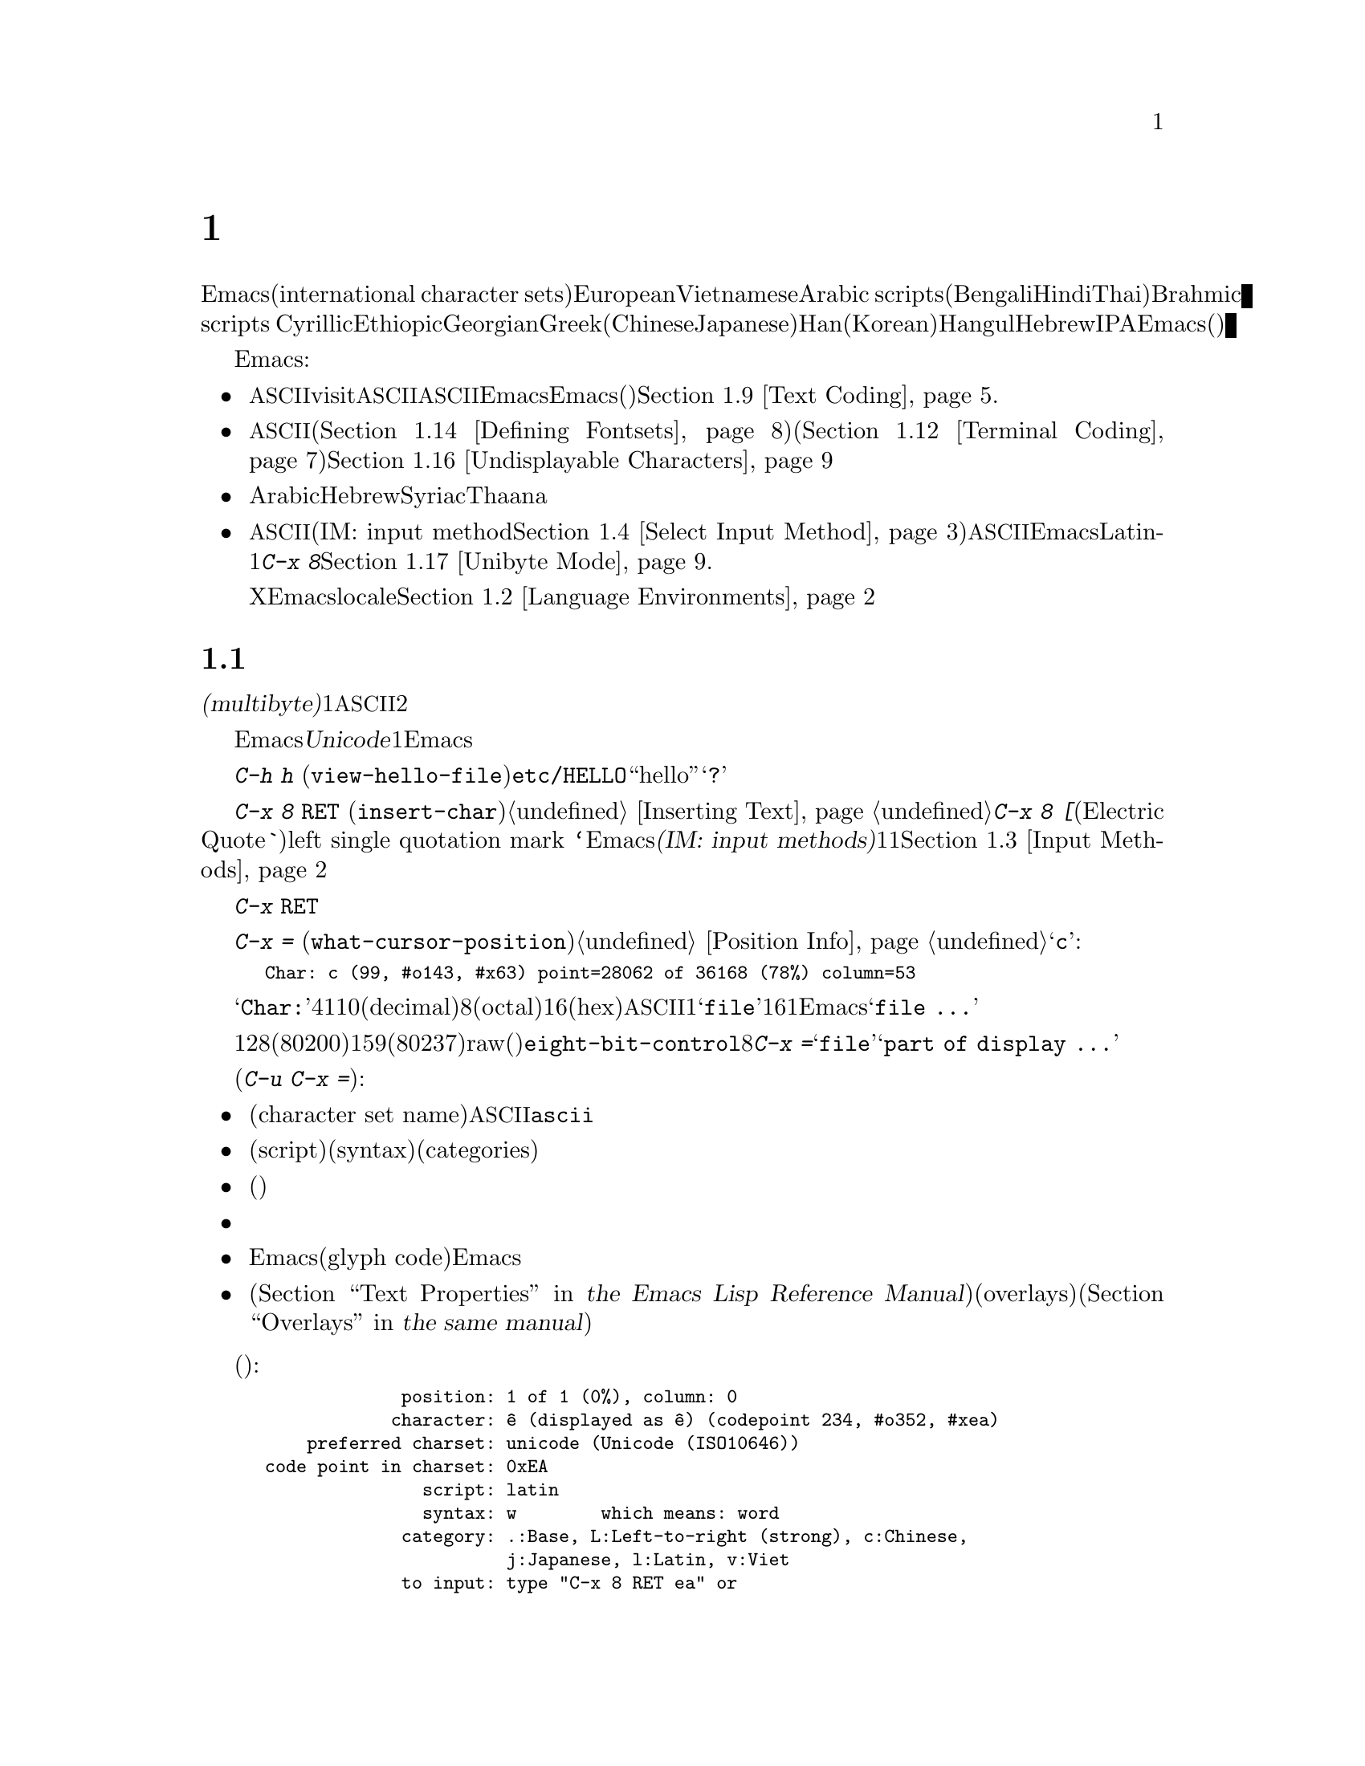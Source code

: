 @c ===========================================================================
@c
@c This file was generated with po4a. Translate the source file.
@c
@c ===========================================================================
@c -*- coding: utf-8 -*-
@c This is part of the Emacs manual.
@c Copyright (C) 1997, 1999-2017 Free Software Foundation, Inc.
@c See file emacs.texi for copying conditions.
@node International
@chapter 国際化文字セットのサポート
@c This node is referenced in the tutorial.  When renaming or deleting
@c it, the tutorial needs to be adjusted.  (TUTORIAL.de)
@cindex international scripts
@cindex multibyte characters
@cindex encoding of characters

@cindex Arabic
@cindex Bengali
@cindex Chinese
@cindex Cyrillic
@cindex Han
@cindex Hindi
@cindex Ethiopic
@cindex Georgian
@cindex Greek
@cindex Hangul
@cindex Hebrew
@cindex Hindi
@cindex IPA
@cindex Japanese
@cindex Korean
@cindex Latin
@cindex Thai
@cindex Vietnamese
  Emacsは、広範囲な国際化文字セット(international character
sets)をサポートします。それらには、ラテンアルファベットの変種であるEuropeanとVietnamese、同様にArabic
scripts、(Bengali、Hindi、Thaiのような言語にたいする)Brahmic scripts
、Cyrillic、Ethiopic、Georgian、Greek、(ChineseとJapaneseにたいする)Han、(Koreanにたいする)Hangul、Hebrew、IPAが含まれます。Emacsは他の国際化されたソフトウェアー(ワープロやメーラー)などで使われる、それらの文字にたいするさまざまなエンコーディングもサポートします。

  Emacsは関連するアクティビティーのすべてをサポートすることにより、国際化文字セットの編集を可能にします:

@itemize @bullet
@item
非@acronym{ASCII}文字のファイルをvisitしたり、非@acronym{ASCII}のテキストを保存したり、非@acronym{ASCII}のテキストを、EmacsとEmacsが呼び出すプログラム(コンパイラー、スペルチェッカー、メーラーなど)に引き渡すことができます。言語環境のセッティングとは、コーディングシステムのセッティングと、その他の言語に特有な文化のためのオプションを処理することです。かわりに各コマンドにエンコードあるいはデコードする方法を指定できます。@ref{Text
Coding}を参照してください.

@item
さまざまなスクリプトでエンコードされた、非@acronym{ASCII}文字を表示することができます。これはグラフィカルなディスプレー上で適切なフォントを使うこと(@ref{Defining
Fontsets}を参照してください)、そしてテキスト表示のために特別なコードを送信すること(@ref{Terminal
Coding}を参照してください)により機能します。正しく表示できない文字があるときは、@ref{Undisplayable
Characters}を参照してください。これには考えられる原因と、解決方法が記述されています。

@item
本来、右から左に記述されるスクリプトの文字は、表示のために再配置されます。これらのスクリプトにはArabic、Hebrew、Syriac、Thaana、それ以外にもいくつか存在します。

@item
非@acronym{ASCII}文字を挿入したり検索することができます。これを行うために、言語にあったインプットメソッド(IM: input
method。@ref{Select Input
Method}を参照してください)を指定するか、言語環境を選択したときにセットアップされた、デフォルトのインプットメソッドを使うことができます。キーボードが非@acronym{ASCII}文字を生成できる場合、適切なキーボードコーディングシステムを選択できます。Emacsはそれらの文字を受け入れることができるでしょう。Latin-1文字は、@kbd{C-x
8}プレフィクスを使って入力することもできます。@ref{Unibyte Mode}を参照してください.

Xウィンドウシステムでは、Emacsがキーボード入力を正しく解釈するために、localeに適切な値をセットする必要があります。@ref{Language
Environments, locales}を参照してください。
@end itemize

  このチャプターの残りの部分では、これらの問題について詳細を説明します。

@menu
* International Chars::      マルチバイト文字の基本的な概念。
* Language Environments::    使用する言語のためのセットアップ事項。
* Input Methods::            キーボードにないテキスト文字の入力。
* Select Input Method::      インプットメソッド選択を指定する。
* Coding Systems::           ファイルを読み書きしたりするときの文字セット変換。
* Recognize Coding::         どの変換を使用するかをEmacsが解決する方法。
* Specify Coding::           ファイルのコーディングシステムの明示的な指定。
* Output Coding::            出力のためのコーディングシステムの選択について。
* Text Coding::              ファイルのテキストに使う変換の選択。
* Communication Coding::     プロセス間通信のためのコーディングシステム。
* File Name Coding::         @emph{ファイル名}のコーディングシステム。
* Terminal Coding::          端末の入出力の変換のためのコーディングシステムの指定。
* Fontsets::                 フォントセット、それは文字の全範囲をカバーするフォントのコレクション。
* Defining Fontsets::        新しいフォントセットの定義。
* Modifying Fontsets::       既存のフォントセットの修正。
* Undisplayable Characters::  文字が表示されないとき。
* Unibyte Mode::             マルチバイト文字を使わずに1つの英文字セットを選択する。
* Charsets::                 Emacsが内部の文字コードをグループ化する方法。
* Bidirectional Editing::    右から左に記述する言語のサポート。
@end menu

@node International Chars
@section 国際化文字セットのイントロダクション

  国際化文字セットとスクリプトのユーザーは、ファイルを保存するために、多少の差はありますが、標準化された多くのコーディングシステムを確立しています。これらのコーディングシステムは通常は@dfn{マルチバイト(multibyte)}で、これは1つの非@acronym{ASCII}文字を表すのに、2つ以上のバイトシーケンスを対応させることを意味します。

@cindex Unicode
  Emacsは、内部的には@dfn{Unicode}標準のスーパーセットである、マルチバイト文字エンコーディングを使用します。この内部的なエンコーディングは、ほとんどすべての既知のスクリプトを、1つのバッファーまたは文字列に混成することを可能にします。Emacsはファイルを読み書きしたり、サブプロセスとデータをやりとりするとき、このマルチバイト文字エンコーディングと、他のさまざまなコーディングシステムをコード変換します。

@kindex C-h h
@findex view-hello-file
@cindex undisplayable characters
@cindex @samp{?} in display
  コマンド@kbd{C-h h}
(@code{view-hello-file})は、ファイル@file{etc/HELLO}を表示します。これは、多くの異なる言語で、``hello''をどのように記述するかを、さまざまな文字で例示するファイルです。もしもある文字が端末で表示できないときは、それらの文字は@samp{?}か、中抜きのボックスで表示されます。

  これらの文字セットを使う国のキーボードでも、一般的にはすべての文字に対応するキーはもっていません。キーボードがサポートしない文字は、@kbd{C-x 8
@key{RET}} (@code{insert-char})を使って挿入することができます。@ref{Inserting
Text}を参照してください。一般的な文字のいくつかは略記が利用できます。たとえば@kbd{C-x 8 [}とタイプ(Electric
Quoteモードでは、単に@kbd{`}とタイプ)することにより、left single quotation mark
@t{‘}を挿入できます。Emacsはさまざまな@dfn{インプットメソッド(IM: input
methods)}をサポートします。これはあるスクリプトの文字をタイプするのを簡単にするもので、通常1つのスクリプトまたは言語に1つです。@ref{Input
Methods}を参照してください。

@kindex C-x RET
  プレフィクスキー@kbd{C-x
@key{RET}}は、マルチバイト文字、コーディングシステム、インプットメソッドに属するコマンドにたいして使用されます。

@kindex C-x =
@findex what-cursor-position
  コマンド@kbd{C-x =}
(@code{what-cursor-position})は、ポイント位置にある文字の情報を表示します。文字の位置に加えて、@ref{Position
Info}で説明したように、このコマンドはその文字がどのようにエンコードされているかを表示します。たとえば、このコマンドは文字@samp{c}に大して、以下のような行をエコーエリアに表示します:

@smallexample
Char: c (99, #o143, #x63) point=28062 of 36168 (78%) column=53
@end smallexample

  @samp{Char:}の後ろの4つの値は、ポイント位置の文字を説明するためのもので、1つ目はその文字自身、その後ろに文字コードを10進(decimal)、8進(octal)、16進(hex)で表示します。非@acronym{ASCII}のマルチバイト文字の場合、バッファーのコーディングシステムでその文字を安全に1バイトでエンコードできる場合は、@samp{file}とそのバッファーのコーディングシステムで表した文字コードの16進表記が続きます。その文字のエンコーディングが1バイトより長い場合、Emacsは@samp{file
...}と表示します。

  特別なケースとして、文字コードが128(8進の0200)から159(8進の0237)の範囲の場合、それはraw(生)のバイトを表し、それに対応する表示可能な文字はありません。そのような文字は@code{eight-bit-control}文字セットに属し、エスケープされた8進表記で表示されます。この場合、@kbd{C-x
=}は@samp{file}のかわりに、@samp{part of display ...}と表示します。

@cindex character set of character at point
@cindex font of character at point
@cindex text properties at point
@cindex face at point
  プレフィクス引数を指定した(@kbd{C-u C-x =})では、その文字の詳細な情報をウィンドウに表示します:

@itemize @bullet
@item
文字セット名(character set
name)と、文字セットでその文字が識別されるコード。@acronym{ASCII}文字の場合、@code{ascii}文字セットに属すると識別されます。

@item
その文字のスクリプト(script)、構文(syntax)、カテゴリー(categories)。

@item
現在のインプットメソッドで(もしその文字をサポートしていれば)、その文字を入力するためにタイプするキー。

@item
その文字のエンコード。バッファー内部のエンコードと、ファイルに保存したときの外部のエンコードの両方。

@item
グラフィカルなディスプレーでEmacsを実行しているときはフォント名と、その文字にたいするグリフコード(glyph
code)。Emacsをテキスト端末で実行している場合、端末に送るコード。

@item
その文字のテキストプロパティー(@ref{Text Properties,,, elisp, the Emacs Lisp Reference
Manual}を参照してください)。これにはその文字を表示するのに使われるデフォルト以外のフェイスと、それを含むオーバーレイ(overlays)が含まれます(@ref{Overlays,,,
elisp, the same manual}を参照してください)。
@end itemize

  以下は例です(マニュアルに収まるように折り返している行もあります):

@smallexample
             position: 1 of 1 (0%), column: 0
            character: ê (displayed as ê) (codepoint 234, #o352, #xea)
    preferred charset: unicode (Unicode (ISO10646))
code point in charset: 0xEA
               script: latin
               syntax: w        which means: word
             category: .:Base, L:Left-to-right (strong), c:Chinese,
                       j:Japanese, l:Latin, v:Viet
             to input: type "C-x 8 RET ea" or
                       "C-x 8 RET LATIN SMALL LETTER E WITH CIRCUMFLEX"
          buffer code: #xC3 #xAA
            file code: #xC3 #xAA (encoded by coding system utf-8-unix)
              display: by this font (glyph code)
    xft:-PfEd-DejaVu Sans Mono-normal-normal-
        normal-*-15-*-*-*-m-0-iso10646-1 (#xAC)

Character code properties: customize what to show
  name: LATIN SMALL LETTER E WITH CIRCUMFLEX
  old-name: LATIN SMALL LETTER E CIRCUMFLEX
  general-category: Ll (Letter, Lowercase)
  decomposition: (101 770) ('e' '^')
@end smallexample

@node Language Environments
@section 言語環境
@cindex language environments

  サポートされているすべての文字セットは、マルチバイト文字が利用可能なときは、Emacsバッファーの中でサポートされます。その文字を表示するために、特定の言語を選択する必要はありません。しかしさまざまなデフォルト値をセットするために、@dfn{言語環境(language
environment)}を選択することは重要です。大まかに言うと、言語環境とは、言語の選択というよりも、好ましいスクリプト選択の提示です。

  言語環境は、テキストを読み込むとき、それを認識するコーディングシステムを制御します(@ref{Recognize
Coding}を参照してください)。これはファイル、到着メール、その他のEmacsで読む任意のテキストに適用されます。これは新しくファイルを作成するときに使う、デフォルトのコーディングシステムも指定します。それぞれの言語環境は、デフォルトのインプットメソッドも指定します。

@findex set-language-environment
@vindex current-language-environment
  言語環境を選択するには、@code{current-language-environment}をカスタマイズするか、コマンド@kbd{M-x
set-language-environment}を使います。このコマンドを使うとき、どのバッファーがカレントかで違いは生じません。なぜなら、その効果はEmacsセッションにグローバルで適用されるからです。サポートされている言語環境の一覧は、変数@code{language-info-alist}を参照してください。コマンド@kbd{C-h
L @var{lang-env} @key{RET}}
(@code{describe-language-environment})を使うと、言語環境@var{lang-env}の、より詳細な情報が参照できます。サポートされる言語環境には、以下が含まれます:

@c @cindex entries below are split between portions of the list to
@c make them more accurate, i.e., land on the line that mentions the
@c language.  However, makeinfo 4.x doesn't fill inside @quotation
@c lines that follow a @cindex entry and whose text has no whitespace.
@c To work around, we group the language environments together, so
@c that the blank that separates them triggers refill.
@quotation
@cindex ASCII
@cindex Arabic
ASCII、Arabic、
@cindex Belarusian
@cindex Bengali
Belarusian、Bengali、
@cindex Brazilian Portuguese
@cindex Bulgarian
Brazilian Portuguese、Bulgarian、
@cindex Burmese
@cindex Cham
Burmese、Cham、
@cindex Chinese
Chinese-BIG5、Chinese-CNS、Chinese-EUC-TW、Chinese-GB、Chinese-GB18030、Chinese-GBK、
@cindex Croatian
@cindex Cyrillic
Croatian、Cyrillic-ALT、Cyrillic-ISO、Cyrillic-KOI8、
@cindex Czech
@cindex Devanagari
Czech、Devanagari、
@cindex Dutch
@cindex English
Dutch、English、
@cindex Esperanto
@cindex Ethiopic
Esperanto、Ethiopic、
@cindex French
@cindex Georgian
French、Georgian、
@cindex German
@cindex Greek
@cindex Gujarati
German、Greek、Gujarati、
@cindex Hebrew
@cindex IPA
Hebrew、IPA、
@cindex Italian
Italian、
@cindex Japanese
@cindex Kannada
Japanese、Kannada、
@cindex Khmer
@cindex Korean
@cindex Lao
Khmer、Korean、Lao、
@cindex Latin
Latin-1、Latin-2、Latin-3、Latin-4、Latin-5、Latin-6、Latin-7、Latin-8、Latin-9、
@cindex Latvian
@cindex Lithuanian
Latvian、Lithuanian、
@cindex Malayalam
@cindex Oriya
Malayalam、Oriya、
@cindex Persian
@cindex Polish
Persian、Polish、
@cindex Punjabi
@cindex Romanian
Punjabi、Romanian、
@cindex Russian
@cindex Sinhala
Russian、Sinhala、
@cindex Slovak
@cindex Slovenian
@cindex Spanish
Slovak、Slovenian、Spanish、
@cindex Swedish
@cindex TaiViet
Swedish、TaiViet、
@cindex Tajik
@cindex Tamil
Tajik、Tamil、
@cindex Telugu
@cindex Thai
Telugu、Thai、
@cindex Tibetan
@cindex Turkish
Tibetan、Turkish、
@cindex UTF-8
@cindex Ukrainian
UTF-8、Ukrainian、
@cindex Vietnamese
@cindex Welsh
Vietnamese、Welsh、
@cindex Windows-1255
Windows-1255
@end quotation

  グラフィカルなディスプレーでは、使用されている言語環境で使われているスクリプトを表示するために、適切なフォントをもっている必要があります。フォントのセットアップについては、@ref{Fontsets}を参照してください。

@findex set-locale-environment
@vindex locale-language-names
@vindex locale-charset-language-names
@cindex locales
  環境変数@env{LC_ALL}、@env{LC_CTYPE}、@env{LANG}をセットすることにより、使用する文字セットのlocaleを指定するオペレーティングシステムがいくつかあります(もしこれらの１つ以上がセットされている場合、特に1番目のものが空でない場合、それは正にこの目的のためにlocaleを指定しています)。起動の間、Emacsは文字セットのlocale名を、システムのlocaleエイリアステーブルから探して、その正規化された名前(canonical
name)を、変数@code{locale-charset-language-names}および@code{locale-language-names}(前者は後者をオーバーライドします)のエントリーにたいしてマッチし、マッチが見つかったら対応する言語環境を選択します。これはディスプレーテーブルと端末のコーディングシステム、localeコーディングシステム、localeに必要な好ましいコーディングシステム
--- そして最後に重要なのは --- Emacsがキーボードから送られた非@acronym{ASCII}文字をデコードする方法を調整します。

@c This seems unlikely, doesn't it?
  Emacs実行中に、(@kbd{M-x
setenv}を使って)環境変数@env{LC_ALL}、@env{LC_CTYPE}、@env{LANG}を変更した場合、新しいlocaleにたいする言語環境を再調整するために、後で@code{set-locale-environment}関数を呼び出したいと思うかもしれません。

@vindex locale-preferred-coding-systems
  @code{set-locale-environment}関数は通常、システムメッセージをデコードするために、言語環境により確立された、優先されるコーディングシステムを使用します。しかしlocaleが変数@code{locale-preferred-coding-systems}のエントリーにマッチした場合、Emacsはかわりに対応するコーディングシステムを使用します。たとえばlocaleの@samp{ja_JP.PCK}が、@code{locale-preferred-coding-systems}の@code{japanese-shift-jis}にマッチした場合、Emacsは通常なら@code{japanese-iso-8bit}が使われるような場合でも、エンコーディングにそのコーディングシステムを使用します。

  initファイルで明示的にコマンド@code{set-language-environment}を使うか、@code{current-language-environment}をカスタマイズすることにより、起動時に選択された言語環境をオーバーライドできます。

@kindex C-h L
@findex describe-language-environment
  特定の言語環境@var{lang-env}の効果に関する情報を表示するには、コマンド@kbd{C-h L @var{lang-env}
@key{RET}}
(@code{describe-language-environment})を使います。これはこの言語環境に有効な言語、文字セットのリスト、コーディングシステム、インプットメソッドを表示します。これはこの言語環境で使われるスクリプトを例示する、サンプルテキストも表示します。@var{lang-env}に空の入力を与えると、このコマンドは選択されている言語環境を説明します。

@vindex set-language-environment-hook
  ノーマルフック@code{set-language-environment-hook}により、任意の言語環境をカスタマイズできます。コマンド@code{set-language-environment}は、新しい言語環境をセットアップした後に、このフックを実行します。フック関数は変数@code{current-language-environment}をチェックすることにより、特定の言語環境をテストできます。このフックはキーボード入力にたいするコーディングシステムや端末出力、デフォルトのインプットメソッドなど、特定の言語環境にたいして非デフォルトのセッティングが必要な場所に設定します

@vindex exit-language-environment-hook
  新しい言語環境のセットアップを開始する前に、@code{set-language-environment}はまずフック@code{exit-language-environment-hook}を実行します。このフックは@code{set-language-environment-hook}によるカスタマイズを取り消すのに便利です。たとえば、特定の言語環境にたいして@code{set-language-environment-hook}を使って特別なキーバインドをセットアップした場合は、@code{exit-language-environment-hook}で通常のキーバインドに復元するべきです。

@node Input Methods
@section インプットメソッド

@cindex input methods
  @dfn{インプットメソッド(IM: input
method)}は、対話的入力のために具体的にデザインされた、一種の文字変換です。Emacsでは、各言語はそれ自身のインプットメソッドをもっています。同じ文字を使う複数の言語で、1つのインプットメソッドを共有できます。複数のインプットメソッドをサポートする言語もあります。

  一番簡単な種類のインプットメソッドは、@acronym{ASCII}文字を他のアルファベットにマッピングすることにより機能します。これにより@acronym{ASCII}のかわりに他のアルファベットを使うことが可能になります。GreekとRussianのインプットメソッドはこの方式で機能します。

  より強力なテクニックがコンポジション(composition:
複合)です。これは文字のシーケンスを1つの文字に変換します。Europeanのインプットメソッドの多くが、アクセント文字を後(または前)に続けた文字シーケンスから、1つの非@acronym{ASCII}文字を生成するためにコンポジションを使います。たとえば、インプットメソッドのいくつかは、@kbd{o
^}のシーケンスを1つのアクセントつき文字に変換します。これらのインプットメソッドは、それら自身では特別なコマンドをもちません。これらすべてが行うのは、文字シーケンスを複合して、プリント文字にすることです。

  音節記号(syllabic
scripts)のためのインプットメソッドは通常、マッピングと、それに続けてコンポジションを使います。ThaiとKoreanのためのインプットメソッドは、この方式で機能します。最初に複数の文字が、特定の音や口調のためのシンボルにマッピングされます。次にこれらシンボルのシーケンスから音節全体を作り、それを1つの音節記号にマッピングします。

  ChineseとJapaneseには、さらに複雑な方式が必要です。Chineseのインプットメソッドでは、最初にChineseの単語の音声スペルを入力するか(特にインプットメソッド@code{chinese-py})、文字の一部をシーケンスとして入力します(インプットメソッド@code{chinese-4corner}、@code{chinese-sw}など)。通常1つの入力シーケンスは、多くのChinese文字に対応します。@kbd{C-f}、@kbd{C-b}、@kbd{C-n}、@kbd{C-p}(または矢印キー)、またはこの状況では特別な意味をもつ数字を指定することにより、意図するものを選択します。

  文字の候補は、概念的には複数の行にアレンジされ、各行は10個の候補をもちます。通常Emacsは1度に1行をエコーエリアに表示します。行頭に@code{(@var{i}/@var{j})}が表示され、これはトータル@var{j}行中、@var{i}番目の行かを示します。@kbd{C-n}または@kbd{C-p}をタイプすると、次または前の行を表示します。

    @kbd{C-f}または@kbd{C-b}をタイプすると、カレント行の候補の間を前方または後方に移動します。これを行うとき、Emacsはカレント候補を特別な色でハイライトします。@code{C-@key{SPC}}とタイプすると、カレント候補を選択して、それを入力に使用します。各行の候補には番号も付けられています。この番号は各候補の前に表示されます。番号をタイプすると、カレント行の番号に関連付けられた候補を選択し、それを入力に使用します。

  これらChineseのインプットメソッドでは、@key{TAB}はすべての文字候補をバッファーに表示します。候補の1つを@kbd{mouse-2}でクリックすることにより選択します。@kbd{C-f}、@kbd{C-b}、@kbd{C-n}、@kbd{C-p}、および数字キーは通常どおり機能しますが、それらはエコーエリアではなく、文字候補を表示したバッファーをハイライトします。

  Japaneseのインプットメソッドでは、最初に音声スペルを使って単語全体を入力します。つぎに単語がバッファーに入った後で、より大きな辞書を使ってEmacsがそれを1つ以上の文字に変換します。1つの音声スペルは、いくつかのJapaneseの単語に対応します。これらの1つを選択するには、@kbd{C-n}または@kbd{C-p}を使って候補を巡回します。

  インプットメソッドをオフにして、入力した文字シーケンスが複合されないようにするのが便利なときがあります。たとえばインプットメソッド@code{latin-1-postfix}では、シーケンス@kbd{o
^}は、アクセントつきの@samp{o}に複合されます。これらの文字を個別に入力したいときはどうすればよいでしょう?

  1つは、アクセントを2度タイプする方法です。これは文字とアクセントを個別に入力するための特別な機能です。たとえば@kbd{o ^
^}により、2つの文字@samp{o^}が得られます。他の方法としては@kbd{o}の後に別の文字 --- 複合されない何か別の文字 ---
を入力してすぐにそれを削除する方法です。たとえば@kbd{o o @key{DEL}
^}とタイプすることにより、@samp{o}と@samp{^}を個別に得ることができます。

  他の方法としては、もっと一般的ですがタイプしにくい方法です。これは2つの文字の間に@kbd{C-\ 
C-\}を使って、それらの文字が複合されるのを止める方法です。これはコマンド@kbd{C-\}
(@code{toggle-input-method})を2回使っています。
@ifnottex
@ref{Select Input Method}を参照してください。
@end ifnottex

@cindex incremental search, input method interference
  @kbd{C-\ 
C-\}は、インクリメンタル検索の中で使うのが特に便利です。なぜならこれは複合される文字が入力されるのを待つのを止めて、それまでに入力した文字で検索を開始するからです。

  現在のインプットメソッドを使って、ポイント位置の後ろの文字を入力する方法を探すには、@kbd{C-u C-x
=}をタイプします。@ref{Position Info}を参照してください。

@c TODO: document complex-only/default/t of
@c @code{input-method-verbose-flag}
@vindex input-method-verbose-flag
@vindex input-method-highlight-flag
  変数@code{input-method-highlight-flag}および@code{input-method-verbose-flag}は、インプットメソッドで何が起きているかを告げる方法を制御します。@code{input-method-highlight-flag}が非@code{nil}の場合、部分的な入力シーケンスがバッファーでハイライトされます(この機能を無効にしているインプットメソッドもあります)。@code{input-method-verbose-flag}が非@code{nil}の場合、次にタイプできる文字の一覧をエコーエリア(ただしミニバッファーにいるときは除く)に表示します。

@vindex quail-activate-hook
@findex quail-translation-keymap
  フック変数@code{quail-activate-hook}に関数で変更を行うことにより、入力メソッドが機能する方法を変更できます。@ref{Hooks}を参照してください。たとえば、関数@code{quail-translation-keymap}によりリターンされるキーマップ内のキーバインディングを、@code{define-key}を使用して、定義することによりその入力メソッドのいくつかのキーを再定義できます。@ref{Init
Rebinding}を参照してください。

  キーボードにない文字をタイプする他の方法は、@kbd{C-x 8 @key{RET}}
(@code{insert-char})を使って、Unicode名またはコードポイント(code-point)にもとづいて1つの文字を挿入する方法です。@ref{Inserting
Text}を参照してください。

@node Select Input Method
@section インプットメソッドの選択

@table @kbd
@item C-\
選択されたインプットメソッドを有効または無効にします(@code{toggle-input-method})。

@item C-x @key{RET} C-\ @var{method} @key{RET}
カレントバッファーにたいして、新しいインプットメソッドを選択します(@code{set-input-method})。

@item C-h I @var{method} @key{RET}
@itemx C-h C-\ @var{method} @key{RET}
@findex describe-input-method
@kindex C-h I
@kindex C-h C-\
インプットメソッド@var{method}の説明を表示します(@code{describe-input-method})。デフォルトでは、(もしあれば)カレントのインプットメソッドを説明します。これは特定のインプットメソッドの使い方に関する、すべての詳細説明を表示します。

@item M-x list-input-methods
サポートされている、すべてのインプットメソッドのリストを表示します。
@end table

@findex set-input-method
@vindex current-input-method
@kindex C-x RET C-\
  カレントバッファーにたいするインプットメソッドを選択するには、@kbd{C-x @key{RET} C-\}
(@code{set-input-method})を使います。このコマンドはミニバッファーからインプットメソッドの名前を読み取ります。この名前は通常、それが使われることを意図した言語環境で開始されます。変数@code{current-input-method}は選択されたインプットメソッドを記録します。

@findex toggle-input-method
@kindex C-\
  インプットメソッドは非@acronym{ASCII}文字を表すために、さまざまな@acronym{ASCII}文字のシーケンスを使います。インプットメソッドを一時的にオフにできると便利なときもあります。そのようなときは@kbd{C-\}
(@code{toggle-input-method})をタイプします。インプットメソッドを再度有効にするには、もう1度@kbd{C-\}をタイプします。

  @kbd{C-\}をタイプしたときに、まだインプットメソッドが選択されていない場合、インプットメソッドを指定するように求めます。これはインプットメソッドを指定する@kbd{C-x
@key{RET} C-\}を使ったときと同じ効果です。

  @kbd{C-u
C-\}のようにプレフィクス引数を指定した場合、@code{toggle-input-method}は常にインプットメソッドを尋ねます。このときデフォルトとして提案されるのは、もっとも最近選択されたインプットメソッドです。

@vindex default-input-method
  言語環境の選択により、さまざまなバッファーで使用するデフォルトのインプットメソッドが指定されます。デフォルトのインプットメソッドがある場合、@kbd{C-\}とタイプしてカレントバッファーでそれを選択できます。変数@code{default-input-method}はデフォルトのインプットメソッドを指定します(@code{nil}は、それが存在しないことを意味します)。

  複数の異なるインプットメソッドをサポートする言語環境では、@code{set-language-environment}で選択されるデフォルトとは違うインプットメソッドを使いたいときもあるでしょう。@code{set-language-environment-hook}を使って、特定の言語環境にたいして異なるデフォルトのインプットメソッドを使うようEmacsに指示できます(@ref{Language
Environments, set-language-environment-hook}を参照してください)。たとえば:

@lisp
(defun my-chinese-setup ()
  "Set up my private Chinese environment."
  (if (equal current-language-environment "Chinese-GB")
      (setq default-input-method "chinese-tonepy")))
(add-hook 'set-language-environment-hook 'my-chinese-setup)
@end lisp

@noindent
これは言語環境をChinese-GB
languageに選択したときは、常にデフォルトのインプットメソッドを@code{chinese-tonepy}にセットします。

特定のインプットメソッドを自動的にアクティブにするようEmacsに指示できます。たとえば:

@lisp
(add-hook 'text-mode-hook
  (lambda () (set-input-method "german-prefix")))
@end lisp

@noindent
これはTextモードで自動的にインプットメソッド@code{german-prefix}をアクティブにします。

@findex quail-set-keyboard-layout
  英文字スクリプトのためのいくつかのインプットメソッドは、それらのスクリプトで一般的に使用されているさまざまなキーボードエミュレートするために、(実質的には)他のアルファベットに再マッピングすることにより機能します。この再マッピングがどのように正しく行われるかは、実際のキーボードレイアウトに依存します。キーボードがどのレイアウトなのかを指定するには、コマンド@kbd{M-x
quail-set-keyboard-layout}を使います。

@findex quail-show-key
  コマンド@kbd{M-x
quail-show-key}を使って、ポイントの後ろにある文字を入力するために、選択されたキーボードレイアウトの、どのキー(またはキーシーケンス)をタイプすればよいのか表示できます。コマンド@kbd{C-u
C-x =}もこの情報と、それに加えてその文字に関する他の情報を表示します。

@findex list-input-methods
  @kbd{M-x
list-input-methods}は、サポートされているすべてのインプットメソッドを一覧します。この一覧は各インプットメソッドの情報と、モードラインに表示される文字列を表示します。

@node Coding Systems
@section コーディングシステム
@cindex coding systems

  さまざまな言語のユーザーは、多少の差はあれ、それらを表示するための標準のコーディングシステムを確立しています。Emacsはこれらのコーディングシステムを、内部的に使用しません。データを読み込むときは、さまざまなコーディングシステムからEmacs独自のコーディングシステムに変換し、データを書き込むときには、内部コーディングシステムから他のコーディングシステムに変換します。ファイルの読み書き、端末とのやりとり、サブプロセスとのデータ交換において、変換が可能です。

  Emacsは各コーディングシステムに名前を割り当てます。ほとんどのコーディングシステムは、1つの言語で使用され、コーディングシステムの名前は、言語の名前で始まります。複数の言語で使用されるコーディングシステムもあります。これらのコーディングシステムの名前は、通常@samp{iso}で始まります。@code{no-conversion}、@code{raw-text}、@code{emacs-internal}のような特別なコーディングシステムもあります。

@cindex international files from DOS/Windows systems
  まとめて@dfn{コードページ(codepages)}として知られる、特別なクラスのコーディングシステムは、MS-WindowsおよびMS-DOSのソフトウェアーによりエンコードされたテキストをサポートするためにデザインされています。これらのコーディングシステムの名前は@code{cp@var{nnnn}}という形式で、@var{nnnn}は3桁から4桁のコードページ番号です。これらのコーディングもほかのコーディングシステムと同様に使うことができます。たとえばコードページ850でエンコードされたファイルをvisitするには、@kbd{C-x
@key{RET} c cp850 @key{RET} C-x C-f @var{filename} @key{RET}}とタイプします。

  非@acronym{ASCII}文字のさまざまな表現の変換に加えて、コーディングシステムは行末変換(end-of-line
conversion)も行います。Emacsは、ファイル内の行の区切り方として、3つの異なる変換を扱います。つまり、改行(Unix)、復帰改行(DOS)、復帰(Mac)です。

@table @kbd
@item C-h C @var{coding} @key{RET}
コーディングシステム@var{coding}の説明を表示します(@code{describe-coding-system})。

@item C-h C @key{RET}
現在使われているコーディングシステムの説明を表示します。

@item M-x list-coding-systems
サポートされているすべてのコーディングシステムのリストを表示します。
@end table

@kindex C-h C
@findex describe-coding-system
  コマンド@kbd{C-h C}
(@code{describe-coding-system})は、特定のコーディングシステムについて、それらのコーディングシステムで規定されている、行末変換も含めた情報を表示します。引数にコーディングシステム名を指定できます。引数が空のときには、さまざまな目的のために選択されている、現在のコーディングシステムの、カレントバッファにたいするものとデフォルトの両方について表示するとともに、コーディングシステムを認識するための優先順位表を表示します(@ref{Recognize
Coding}を参照してください)。

@findex list-coding-systems
  サポートされているすべてのコーディングシステムのリストを表示するには、@kbd{M-x
list-coding-systems}とタイプします。表示されるリストは、モードラインに表示される文字も含めて、各コーディングシステムの情報を提供します。

@cindex end-of-line conversion
@cindex line endings
@cindex MS-DOS end-of-line conversion
@cindex Macintosh end-of-line conversion
  リストに表示される各コーディングシステム --- ただし何の変換も行わない@code{no-conversion}は除く ---
は、プリントする文字をどのように変換するか、しないかを指定しますが、改行変換については、各ファイル内容にもどづいて決定するので選択をしません。たとえばファイルが行区切りに改行復帰文字を使っているように見えるときは、DOSの改行変換を使います。

  リストされた各コーディングシステムは、改行変換を厳密に指定する3つの変種があります。

@table @code
@item @dots{}-unix
何の改行変換も行いません。ファイルは行区切りに改行文字を使っていると仮定します(これは通常Unix、GNUシステム、macOSで使われている慣習です)。

@item @dots{}-dos
ファイルが行区切りに改行復帰文字を使っていると仮定し、適切な変換を行います(これは通常Microsoftシステムで使われている慣習です@footnote{これはMIMEの@samp{text/*}の本体、および他のネットワーク転送のコンテキストでも指定されています。これはEmacsが直接サポートしないSGMLリファレンス構文のrecord-start/record-endとは異なります。})。

@item @dots{}-mac
ファイルが行区切りに復帰文字を使っていると仮定し、適切な変換を行います(これはクラシックなMac OSで使われていた慣習です)。
@end table

  これらのコーディングシステムの変種は、それらが完全に予測可能なため、簡略化のために@code{list-coding-systems}の表示からは省略されています。たとえばコーディングシステム@code{iso-latin-1}は@code{iso-latin-1-unix}、@code{iso-latin-1-dos}、@code{iso-latin-1-mac}という変種をもちます。

@cindex @code{undecided}, coding system
  コーディングシステム@code{unix}、@code{dos}、@code{mac}は、それぞれ@code{undecided-unix}、@code{undecided-dos}、@code{undecided-mac}の別名です。これらのコーディングシステムは改行変換だけを指定し、文字コード変換はテキスト字体から推論されるよう残します

@cindex @code{raw-text}, coding system
  コーディングシステム@code{raw-text}は、主にASCIIテキストのファイルに適していますが、ファイルには、非ASCII文字の符号を意味しない127を越えるバイト値が含まれるかもしれません。@code{raw-text}では、
Emacsはそれらのバイト値を変更せずにコピーし、カレントバッファーの@code{enable-multibyte-characters}を@code{nil}にセットして、それらは適切に解釈されるます。@code{raw-text}は、出会ったデータに基づく通常の方法で行末変換を処理し、使用する行末変換を指定する変種も3つもちます。

@cindex @code{no-conversion}, coding system
  対照的に、コーディングシステム@code{no-conversion}は、いかなる文字コード変換 ---
非@acronym{ASCII}バイト値や行末にたいしても --- を行いません。これは、バイナリーファイル、tarファイル、
そのまま処理する必要があるその他のファイルを読み書きするのに便利です。これも@code{enable-multibyte-characters}を@code{nil}にセットします。

  いかなる種類の変換もしないでファイルを編集するもっとも簡単な方法は、@kbd{M-x
find-file-literally}コマンドを使うことです。このコマンドは、@code{no-conversion}を使い、ファイルを見る前にファイルの内容を変換するかもしれない、Emacsのその他の機能を抑制します。@ref{Visiting}を参照してください。

@cindex @code{emacs-internal}, coding system
  コーディングシステム@code{emacs-internal}(または@code{utf-8-emacs})は、Emacs内部エンコーディングのままで格納された、非ASCII文字を含むファイルであることを意味します。これは出会ったデータに基づいて行末変換を処理し、行末変換の種類を指定する通常の3つの変種を持ちます。

@node Recognize Coding
@section コーディングシステムの認識

  Emacsはテキストを読み込むとき、どのコーディングシステムが使われているか認識しようと試みます。これはファイルの読み込み、サブプロセスからの出力、X選択からのテキストなど、さまざまです。Emacsは大抵の場合
--- 自分の好みを1度指定しておけば、自動的に正しいコーディングシステムを選択できます。

  データにどのバイトシーケンスが出現するかにより、認識あるいは識別されるコーディングシステムもいくつかあります。しかし識別される可能性さえないコーディングシステムもあります。たとえばLatin-1とLatin-2を識別する方法はありません。これらは同じバイト値を異なる意味で使用します。

  Emacsはこのようなシチュエーションを、コーディングシステムの優先リストにより処理します。Emacsがファイルを読み込むときは常に、それに使用するコーディングシステムを指定しなければ、Emacsはデータを各コーディングシステムに照らしてチェックし、それを優先順位の上から順に、データに適合するコーディングシステムが見つかるまで続けます。そして、そのコーディングシステムで、ファイル内容が表示できると仮定して変換を行います。

  コーディングシステムの優先リストは、選択されている言語環境に依存します(@ref{Language
Environments}を参照してください)。たとえばFrenchを使うのなら、おそらくEmacsにはLatin-2よりLatin-1を選んでほしいでしょう。Czechを使うなら、おそらくLatin-2のほうがよいでしょう。これが言語環境を指定する理由の1つです。

@findex prefer-coding-system
  しかし、コマンド@kbd{M-x
prefer-coding-system}を使って、優先リストの詳細を変更できます。このコマンドはミニバッファーからコーディングシステムの名前を読み取り、それを優先リストの先頭に追加して、他のすべてのものより優先するようにします。このコマンドを数回使うと、使用するごとに優先リストの先頭に1つの要素が追加されます。

  @code{iso-8859-1-dos}のような、行末変換を指定したコーディングシステムを使うと、@code{iso-8859-1}を優先して認識を試み、その際DOSの行末変換を使うことをEmacsに指示することになります。

@vindex file-coding-system-alist
  ファイルにたいして使用するコーディングシステムをファイル名が示していることがあります。変数@code{file-coding-system-alist}は、この対応関係を指定します。このリストに要素を追加する特別な関数は、@code{modify-coding-system-alist}です。たとえば、すべての@samp{.txt}の読み書きに、コーディングシステム@code{chinese-iso-8bit}を使用したいなら、つぎのLisp式を実行します:

@smallexample
(modify-coding-system-alist 'file "\\.txt\\'" 'chinese-iso-8bit)
@end smallexample

@noindent
1つ目の引数は@code{file}、2番目の引数はこれを適用するファイルを決定する正規表現、3番目の引数は、これらのファイルに対して使用するコーディングシステムです。

@vindex inhibit-eol-conversion
@cindex DOS-style end-of-line display
  Emacsはファイルの内容にもとづいて、使用する行末変換の種類を認識します。復帰のみ、あるいは復帰改行のシーケンスだけであれば、対応する行末変換を選択します。変数@code{inhibit-eol-conversion}を非@code{nil}にセットすることにより、行末変換の自動的な使用を抑止できます。これを行うとDOSスタイルのファイルは、バッファー内に可視の@samp{^M}という文字を表示します。モードラインの左端に目立たないように表示される改行タイプ指示@samp{(DOS)}より、こちらのほうを好む人もいます。

@vindex inhibit-iso-escape-detection
@cindex escape sequences in files
  デフォルトでは、コーディングシステムの自動検知はエスケープシーケンスを検出します。文字シーケンスがエスケープ文字で開始されていて、そのシーケンスが有効なISO-2022であれば、それはEmacsにファイルをデコードするエンコーディングに、ISO-2022を使うことを告げています。

  しかし、ファイルの中のエスケープシーケンスを、そのまま読み取りたい場合もあるでしょう。そのような場合、変数@code{inhibit-iso-escape-detection}を非@code{nil}にセットします。これにより、コード検知はエスケープシーケンスを無視するようになり、ISO-2022エンコーディングは使用されません。この結果として、すべてのエスケープシーケンスがバッファー内で可視になります。

@c I count a grand total of 3 such files, so is the above really true?
  変数@code{inhibit-iso-escape-detection}のデフォルト値は@code{nil}です。わたしたちは特別な操作を除いて、これを変更しないことを推奨します。なぜなら、EmacsディストリビューションのEmacs
Lispソースファイルのいくつかは、コーディングシステム@code{iso-2022-7bit}でエンコードされた非@acronym{ASCII}文字を含んでおり、エスケープシーケンス検知を抑止しているときにこれらのファイルをvisitすると、正しくデコードされないからです。

@vindex auto-coding-alist
@vindex auto-coding-regexp-alist
  変数@code{auto-coding-alist}および@code{auto-coding-regexp-alist}は、それぞれファイル名に含まれる特定パターン、およびファイルに含まれる特定パターンによりコーディングシステムを指定する一番強い方法です。これらの変数は、ファイル自身に含まれる@samp{-*-coding:-*-}タグさえオーバーライドします。たとえば、Emacsはtarおよびアーカイブファイルに、@code{auto-coding-alist}を使います。これはアーカイブのメンバーファイルに@samp{-*-coding:-*-}が含まれている場合、Emacsが混乱してそれをファイル全体に適用するのを防ぎます。
@ignore
@c This describes old-style BABYL files, which are no longer relevant.
Likewise, Emacs uses @code{auto-coding-regexp-alist} to ensure that
RMAIL files, whose names in general don't match any particular
pattern, are decoded correctly.
@end ignore

@vindex auto-coding-functions
  コーディングシステムを指定する他の方法は、変数@code{auto-coding-functions}を使う方法です。たとえばビルトインの1つ@code{auto-coding-functions}は、XMLファイルにたいするエンコーディングを検知します。前の2つと異なり、この変数は@samp{-*-coding:-*-}タグをオーバーライドしません.

@node Specify Coding
@section ファイルのコーディングシステムの指定

  Emacsがファイルのエンコーディングを正しく認識しなかった場合、@kbd{C-x @key{RET} r}
(@code{revert-buffer-with-coding-system})で、正しいコーディングシステムでファイルを再読み込みできます。このコマンドは、使用するコーディングシステムの入力を求めます。ファイルのデコードに実際に使われているコーディングシステムを見るには、モードラインの左端の近くのコーディングシステムのニーモニック文字を見るか、@kbd{C-h
C} (@code{describe-coding-system})をタイプします。

@vindex coding
  特定のファイルのコーディングシステムを指定するのに、そのファイル自身の最初に@w{@samp{-*-@dots{}-*-}}構成を指定するか、ファイルの最後にローカル変数リスト(@ref{File
Variables}を参照してください)を使用できます。これは@code{coding}という名前の``変数''に、値を定義することにより行われます。Emacsは実際には変数@code{coding}をもっていません。かわりに変数をセットして、特定のファイルにたいしてコーディングシステムを指定するのにこれを使います。たとえば@samp{-*-mode:
C; coding:
latin-1;-*-}は、Latin-1コーディングシステム、同様にCモードを指定することを指示します。ファイルの中でコーディングを明示的に指定した場合、これは@code{file-coding-system-alist}をオーバーライドします。

@node Output Coding
@section 出力のためのコーディングシステムの選択

@vindex buffer-file-coding-system
  Emacsがバッファーにたいして1度コーディングシステムを選択すると、そのコーディングシステムは、@code{buffer-file-coding-system}に記録されます。これにより@code{save-buffer}や@code{write-region}などの、バッファーからファイルに書き込む際のデフォルトに、それを使用するようになります。@code{set-buffer-file-coding-system}を使って、バッファーのコーディングシステムとは異なるコーディングシステムで、ファイルに書き込むよう指定できます(@ref{Text
Coding}を参照してください)。

  Emacsがサポートする任意の文字を、任意のEmacsバッファーに挿入できますが、ほとんどのコーディングシステムは、それらの文字のサブセットしか処理することができません。したがって挿入した文字は、そのバッファーを保存するのに使われるコーディングシステムではエンコードできないかもしれません。たとえば、@code{iso-8859-2}でエンコードされたPolishのファイルをvisitして、それにRussianの単語を追加することは可能です。このバッファーを保存するとき、Emacsは@code{buffer-file-coding-system}の現在の値を使用できません。なぜなら追加された文字が、そのコーディングシステムではエンコードできないからです。

  これが発生した場合、Emacsは(@kbd{M-x prefer-coding-system}または@kbd{M-x
set-language-environment}によりセットされた)もっとも適したコーディングシステムを試します。そのコーディングシステムがバッファーのすべての文字をエンコードできたら、Emacsはそれを使って、その値を@code{buffer-file-coding-system}に格納します。そうでなければEmacsはバッファー内容をエンコードするのに適したコーディングシステムのリストを表示して、それらのコーディングシステムを1つ選ぶよう求めます。

@c What determines this?
  メールメッセージに適さない文字を入力した場合、Emacsの振る舞いは若干異なります。この場合、追加でMIMEメッセージに推奨されたもっとも適したコーディングシステムかをチェックします。もしそうでなければ、この事実を知らせ、他のコーディングシステムの入力を求めます。これにより、メール受信者のメールソフトがデコードするのが困難なエンコードで、無意識にメッセージを送るようなことがなくなります(入力をもとめられたときに、適さないコーディングシステムを選ぶ、という選択肢もまだ残っています)。

@c It seems that select-message-coding-system does this.
@c Both sendmail.el and smptmail.el call it; i.e., smtpmail.el still
@c obeys sendmail-coding-system.
@vindex sendmail-coding-system
@c i.e., default-sendmail-coding-system
@c FIXME?  Where does the Latin-1 default come in?
  メールメッセージを送信するとき、Emacsはメッセージテキストのエンコーディングに使うコーディングシステムを決定する、4つの異なる方法をもっています。最初にバッファー自身の@code{buffer-file-coding-system}が非@code{nil}なら、それを使います。次に@code{sendmail-coding-system}が非@code{nil}なら、それを使います。3番目は言語環境の選択により制御されるデフォルトのコーディングシステムが非@code{nil}なら、それを使います。上述した値のすべてが@code{nil}の場合、送信メールをLatin-1コーディングシステムを使ってエンコードします。

@node Text Coding
@section ファイルのテキストにたいするコーディングシステムの指定

  Emacsがファイル内容にたいして、自動的に正しいコーディングシステムを選択しない場合、コーディングシステムを指定するために、以下のコマンドを使用できます。

@table @kbd
@item C-x @key{RET} f @var{coding} @key{RET}
カレントバッファーのファイルを、コーディングシステム@var{coding}を使って保存または再visitします(@code{set-buffer-file-coding-system})。

@item C-x @key{RET} c @var{coding} @key{RET}
直後に続くコマンドのコーディングシステムに@var{coding}を指定します(@code{universal-coding-system-argument}).

@item C-x @key{RET} r @var{coding} @key{RET}
コーディングシステム@var{coding}を使って、現在のファイルを再visitします(@code{revert-buffer-with-coding-system})。

@item M-x recode-region @key{RET} @var{right} @key{RET} @var{wrong} @key{RET}
コーディングシステム@var{wrong}を使ってデコードされたリージョンを、かわりにコーディングシステム@var{right}を使ってデコードします。
@end table

@kindex C-x RET f
@findex set-buffer-file-coding-system
  コマンド@kbd{C-x @key{RET} f}
(@code{set-buffer-file-coding-system})は、カレントバッファーのファイルのコーディングシステムをセットします(たとえばファイルを保存またはリバートするときに使うコーディングシステム)。これはミニバッファーを使ってコーディングシステムを指定します。モードラインのコーディングシステムインディケーターを@kbd{mouse-3}でクリックしても、このコマンドを呼び出すことができます。

  バッファーのすべての文字を処理できないコーディングシステムを指定した場合、Emacsは問題となる文字について警告します。そしてそのバッファーを保存するときのコーディングシステムの選択を求めます。

@cindex specify end-of-line conversion
  このコマンドを、カレントバッファーのエンコーディングの際の改行変換の指示に使うこともできます(@ref{Coding Systems,
end-of-line conversion}を参照してください)。たとえば@kbd{C-x @key{RET} f dos
@key{RET}}は、カレントバッファーを、DOSスタイル(行末が改行復帰文字)で保存します。

@kindex C-x RET c
@findex universal-coding-system-argument
  ファイルにたいしてコーディングシステムを指定する他の方法は、ファイルをvisitするときに指定する方法です。最初にコマンド@kbd{C-x
@key{RET} c}
(@code{universal-coding-system-argument})を使います。このコマンドはミニバッファーを使ってコーディングシステムを読み取ります。ミニバッファーを抜けた後、@emph{その直後に続くコマンド}に、指定したコーディングシステムが使用されます。

  たとえば直後に続くコマンドが@kbd{C-x
C-f}の場合、そのコーディングシステムを使ってファイルを読み込みます(そして後で保存するときのために、そのコーディングシステムを記録します)。直後に続くコマンドが@kbd{C-x
C-w}の場合、そのコーディングシステムを使ってファイルを書き込みます。@kbd{C-x @key{RET}
f}のかわりに、この方法で保存するときのコーディングシステムを指定した場合、バッファーにそのコーディングシステムが処理できない文字が含まれていても警告はされません。

  @kbd{C-x i}や@kbd{C-x C-v}、同様に@kbd{C-x C-f}の別ウィンドウ版@kbd{C-x @key{RET}
c}など、その他のファイルコマンドも指定されたコーディングシステムに影響されます。そして@kbd{M-x shell}
(@ref{Shell}を参照してください)を含む、サブプロセスを開始するコマンドも影響を受けます。直後に続くコマンドがコーディングシステムを使用しない場合、@kbd{C-x
@key{RET} c}は何の影響も与えません。

  変換をせずにファイルをvisitする簡単な方法は、@kbd{M-x
find-file-literally}コマンドです。@ref{Visiting}を参照してください。

  変数@code{buffer-file-coding-system}のデフォルト値は、新しいファイルを作成するときに選択されるコーディングシステムを指定します。これは新しいファイルを作成するときや、バッファーを作成してそれをファイルに保存するときに適用されます。言語環境の選択は、この変数を言語環境にたいして適した、デフォルトのコーディングシステムにセットします。

@kindex C-x RET r
@findex revert-buffer-with-coding-system
  間違ったコーディングシステムでファイルをvisitしたときは、@kbd{C-x @key{RET} r}
(@code{revert-buffer-with-coding-system})でこれを正すことができます。これは指定したコーディングシステムを使って、現在のファイルを再visitします。

@findex recode-region
  テキストの一部が、すでに間違ったコーディングシステムでバッファーに挿入されてしまった場合、@kbd{M-x
recode-region}を使ってデコードしなおすことができます。これは正しいコーディングシステムと、実際に使われた間違ったコーディングシステムの入力を求め、変換を行います。最初にリージョンを間違ったコーディングシステムでエンコードして、その後で正しいコーディングシステムでデコードします。

@node Communication Coding
@section プロセス間通信にたいするコーディングシステム

  このセクションでは、他のプロセスと通信するときに使うコーディングシステムを指定する方法を説明します。

@table @kbd
@item C-x @key{RET} x @var{coding} @key{RET}
選択したテキストを、他のグラフィカルなアプリケーションと送受信するために、コーディングシステム@var{coding}を使用します(@code{set-selection-coding-system})。

@item C-x @key{RET} X @var{coding} @key{RET}
次回に選択するテキストを、他のグラフィカルなアプリケーションと送受信するために、コーディングシステム@var{coding}を使用します(@code{set-next-selection-coding-system})。

@item C-x @key{RET} p @var{input-coding} @key{RET} @var{output-coding} @key{RET}
カレントバッファーでのサブプロセスの入出力に、コーディングシステム@var{input-coding}と@var{output-coding}を使用します(@code{set-buffer-process-coding-system})。
@end table

@kindex C-x RET x
@kindex C-x RET X
@findex set-selection-coding-system
@findex set-next-selection-coding-system
  コマンド@kbd{C-x @key{RET} x}
(@code{set-selection-coding-system})は、選択したテキストを他のウィンドウアプリケーションに送信するとき、および他のアプリケーションで選択されたテキストを受信するときのコーディングシステムを指定します。このコマンドは、このコマンドを再度使って設定をオーバーライドするまで、以降のすべての選択に適用されます。コマンド@kbd{C-x
@key{RET} X}
(@code{set-next-selection-coding-system})は、Emacsで次に選択されるテキスト、または次に読み取られるテキストのためのコーディングシステムを指定します。

@vindex x-select-request-type
  変数@code{x-select-request-type}は、Xウィンドウシステムからのリクエストにより、他のアプリケーションで選択されたテキストを受信する際のデータタイプを指定します。値が@code{nil}(デフォルト)の場合、Emacsは@code{UTF8_STRING}、@code{COMPOUND_TEXT}の順に試み、さらにさまざまな経験則を用いて、2つの結果からより適したものを選択します。どちらも成功しなかったとき、Emacsは@code{STRING}にフォールバックします。@code{x-select-request-type}の値が、@code{COMPOUND_TEXT}、@code{UTF8_STRING}、@code{STRING}、@code{TEXT}のうちのどれかであった場合、Emacsはリクエストされたタイプだけを使用します。値がこれらのシンボルのリストだった場合、Emacsはリストのリクエストタイプを順に試行し、どれかが成功するか、すべてを試みるまで続けます。

@kindex C-x RET p
@findex set-buffer-process-coding-system
  コマンド@kbd{C-x @key{RET} p}
(@code{set-buffer-process-coding-system})は、サブプロセスの入出力のコーディングシステムを指定します。このコマンドはカレントバッファーに適用されます。サブプロセスは通常、それぞれ自身のバッファーをもっています。したがってサブプロセスに対応するバッファーでこのコマンドを実行することにより、特定のサブプロセスとの送受信に使用するコーディングシステムを指定できます。

  サブプロセスを開始するコマンドの直前に@kbd{C-x @key{RET} c}
(@code{universal-coding-system-argument})を使うことにより、そのプロセスとの通信で使用するコーディングシステムを指定することもできます。@ref{Text
Coding}を参照してください。

  デフォルトでは、プロセス通信の入出力は現在の言語環境に依存します。

@vindex locale-coding-system
@cindex decoding non-@acronym{ASCII} keyboard input on X
  変数@code{locale-coding-system}は、システムのエラーメッセージや、@code{format-time-string}のフォーマットやタイムスタンプなどの、システム文字列のエンコードおよびデコードで使用するコーディングシステムを指定します。このコーディングシステムは、Xウィンドウシステムでの非@acronym{ASCII}キーボードによる入力のデコード、およびバッチモードのときに標準出力とエラーストリームに送るテキストのエンコードにも使用されます。通常は環境変数@env{LC_ALL}、@env{LC_CTYPE}、@env{LANG}のうちの1つで指定される、背景にあるシステムのテキスト表現(text
representation)と互換性のあるコーディングシステムを選択するべきです(上記の順番で最初の環境変数の値が空でない場合、それはテキスト表現を決定します)。

@node File Name Coding
@section ファイル名にたいするコーディングシステム

@table @kbd
@item C-x @key{RET} F @var{coding} @key{RET}
ファイル名のエンコードおよびデコードに、コーディングシステム@var{coding}を使用します(@code{set-file-name-coding-system})。
@end table

@findex set-file-name-coding-system
@kindex C-x @key{RET} F
@cindex file names with non-@acronym{ASCII} characters
  コマンド@kbd{C-x @key{RET} F}
(@code{set-file-name-coding-system})は、ファイルの@emph{名前}に使用するコーディングシステムを指定します。ファイルの@emph{内容}の読み込みと書き込みには影響がありません。

@vindex file-name-coding-system
  実際にこのコマンドが行うのは、変数@code{file-name-coding-system}に値をセットすることだけです。変数にコーディングシステムの名前(Lispシンボルか文字列)をセットすると、Emacsはすべてのファイル操作において、ファイル名のエンコードにそのコーディングシステムを使用します。これによりファイル名に非@acronym{ASCII}文字
--- または少なくとも指定されたコーディングシステムではエンコードできる非@acronym{ASCII}文字 --- を使うことが可能になります。

@c FIXME?  Is this correct?  What is the "default language environment"?
  @code{file-name-coding-system}が@code{nil}の場合、Emacsは言語環境により選択され、変数@code{default-file-name-coding-system}に格納される、デフォルトのコーディングシステムを使用します。デフォルトの言語環境では、ファイル名の非@acronym{ASCII}文字は特別にエンコードはされません。これらはEmacsの内部表現を使って、ファイルシステム上に表示されます。

@cindex file-name encoding, MS-Windows
@vindex w32-unicode-filenames
  Emacsが、MS-WindowsのNTファミリーの子孫(Windows 2000、XP、Vista、Windows 7、Windows
8)にあたるバージョンで実行されている場合、@code{file-name-coding-system}の値は大部分が無視されます。これはEmacsがデフォルトでUnicodeファイル名を直接渡せるAPIを使用するからです。一方、Windows
9Xでは、ファイル名は変数@code{file-name-coding-system}を使ってエンコードされており、この変数にはカレントのシステムロケールにたいして適切なコードページ(@ref{Coding
Systems,
codepage}を参照してください)がセットされている必要があります。変数@code{w32-unicode-filenames}の値は、Emacsがファイル名を引数とするOS関数を呼び出すUnicode
APIを使うかどうかを制御します。この変数はスタートアップコードにより、Windows
9Xでは@code{nil}、新しいバージョンのMS-Windowsでは@code{t}にセットされます。

  @strong{警告:
}Emacsセッションの途中で@code{file-name-coding-system}(または言語環境)を変更した場合、すでにvisitしているファイルの名前が、古いコーディングシステムを使えばエンコードできるが、新しいコーディングシステムではエンコードされない(または違ってエンコードされる)という問題が発生します。このようなバッファーをvisitしたファイル名で保存を試みると、間違ったファイル名で保存するか、エラーが発生します。このような問題が発生したときは@kbd{C-x
C-w}を使って、そのバッファーにたいして新しいファイル名を指定してください。

@findex recode-file-name
  ファイル名をエンコードするとき間違いが発生した場合、コマンド@kbd{M-x
recode-file-name}を使って、ファイル名のコーディングシステムを変更します。このコマンドは古いコーディングシステムでの既存のファイル名と、変換したいコーディングシステムの入力を求めます。

@node Terminal Coding
@section 端末入出力にたいするコーディングシステム

@table @kbd
@item C-x @key{RET} t @var{coding} @key{RET}
端末の出力に、コーディングシステム@var{coding}を使用します(@code{set-terminal-coding-system})。

@item C-x @key{RET} k @var{coding} @key{RET}
キーボード入力に、コーディングシステム@var{coding}を使用します(@code{set-keyboard-coding-system})。
@end table

@kindex C-x RET t
@findex set-terminal-coding-system
  コマンド@kbd{C-x @key{RET} t}
(@code{set-terminal-coding-system})は、端末出力のためのコーディングシステムを指定します。端末出力の文字コードを指定した場合、端末へのすべての文字出力は、指定したコーディングシステムに変換されます。

  この機能は、特定の言語または文字セットをサポートするようビルドされた、特定の文字端末で有用です --- たとえばEuropean端末は、ISO
Latin文字セットの1つをサポートします。マルチバイトテキストを使う場合は、端末のコーディングシステムを指定する必要があります。これにより、Emacsは端末が実際にどの文字を処理できるのか知ることができます。

  デフォルトでは、Emacsが端末タイプまたはlocale指定により、正しいコーディングシステムを推論できない場合、端末への出力は変換されません。

@kindex C-x RET k
@findex set-keyboard-coding-system
@vindex keyboard-coding-system
  コマンド@kbd{C-x @key{RET} k}
(@code{set-keyboard-coding-system})、または変数@code{keyboard-coding-system}は、キーボード入力のためのコーディングシステムを指定します。キーボード入力の文字コード変換は、非@acronym{ASCII}のグラフィック文字を送信するキーをもつ端末で有用です
--- たとえば、いくつかの端末はISO Latin-1、またはそれのサブセットのためにデザインされています。

  デフォルトでは、キーボード入力はシステムのlocale設定にもとづいて変換されます。端末がlocaleにより暗に指定されるエンコードを実際にはサポートしない場合(たとえば、@kbd{M-i}をタイプしたときに非@acronym{ASCII}文字が挿入されるのに気づいたとき)、エンコーディングをオフにするために@code{keyboard-coding-system}を@code{nil}にセットする必要があるでしょう。これは、

@lisp
(set-keyboard-coding-system nil)
@end lisp

@noindent
をinitファイルに記述することにより、行うことができます。

  キーボード入力にたいするコーディングシステムを使用した変換と、インプットメソッドの使用は似通った点があります。これらは両方ともキーボード入力シーケンスを1つの文字に変換します。しかし、インプットメソッドは人間により対話的に使用されることが便利なようにデザインされており、通常は@acronym{ASCII}のプリント文字のシーケンスが、変換されたシーケンスになります。通常、コーディングシステムは非グラフィック文字のシーケンスを変換します。

@node Fontsets
@section フォントセット
@cindex fontsets

  フォントは通常、1つのアルファベットまたはスクリプトの形状を定義します。したがってEmacsがサポートするスクリプトの全範囲を表示するには、多くのフォントのコレクションが要求されます。Emacsではこのようなコレクションのことを@dfn{フォントセット(fontset)}と呼びます。フォントセットはフォント仕様のリストとして定義され、それぞれが文字コードのある範囲を処理し、指定されたフォントでカバーしない文字にたいしては他のフォントセットにフォールバックします。

@cindex fonts for various scripts
@cindex Intlfonts package, installation
@c FIXME?  I feel like this may be out of date.
@c E.g., the intlfonts tarfile is ~ 10 years old.
  それぞれのフォントセットは、フォントと同様に名前をもちます。しかしフォントはシステムに格納されていて、利用可能なフォント名はシステムで定義されていますが、フォントセットはEmacs自身で定義されます。1度フォントセットを定義したら、1つのフォントを使える場所ならどこでも、フォントセットを名前で指定して使用することができます。もちろんEmacsのフォントセットに使用できるのは、システムがサポートするフォントだけです。もしある文字がスクリーン上で空のボックスや16進コードで表示される場合、それは使用しているフォントセットがその文字にたいするフォントをもっていないことを意味します。このような場合や、文字は表示されるが、それが意図したものとは異なる場合、多分追加のフォントをインストールする必要があるでしょう。オペレーティングシステムにはインストールできるオプションのフォントがあるはずです。またはサポートされたスクリプトのほとんどのフォントを含むGNU
Intlfontsパッケージをインストールすることもできます。@footnote{EmacsをXで実行している場合、以下のようにして新しくインストールしたフォントの場所を、X
serverに指示する必要があるでしょう:
@example
xset fp+ /usr/local/share/emacs/fonts
xset fp rehash
@end example
}

@c FIXME?  The doc of *standard*-fontset-spec says:
@c "You have the biggest chance to display international characters
@c with correct glyphs by using the *standard* fontset." (my emphasis)
@c See http://lists.gnu.org/archive/html/emacs-devel/2012-04/msg00430.html
  Emacsは3つのフォントセットを自動的に作成します。それは@dfn{スタンダードフォントセット(standard
fontset)}、@dfn{スタートアップフォントセット(startup fontset)}、@dfn{デフォルトフォントセット(default
fontset)}の3つです。デフォルトフォントセットは、さまざまな非@acronym{ASCII}文字のフォントをもち、他の2つのフォントセットのデフォルトのフォールバック先です(デフォルトフォントをセットしたときは、デフォルトフォントセットではなくデフォルトフォント)。しかしこれはフォントのファミリー名を指定しないので、これを直接使うと、結果は少しランダムに思えるかもしれません。Emacsを@samp{-fn}オプションで実行することにより、特定のフォントセットを使用するように指示できます。たとえば、

@example
emacs -fn fontset-standard
@end example

@noindent
@samp{Font}でフォントセットを指定することもできます(@ref{X Resources}を参照してください)。

  使用するフォントセットが何も指定されていない場合、Emacsは@acronym{ASCII}フォントを使用し、そのフォントがカバーしない文字にたいするフォールバックに@samp{fontset-default}を使用します。名前とは裏腹にスタンダードフォントセットは、明示的に要求されたときだけ使用されます。

@findex describe-fontset
  特定のフォントセットの情報を表示するためには、@w{@kbd{M-x
describe-fontset}}コマンドを使用します。これこのコマンドはフォントセットの名前(デフォルトはカレントフレームで使用されているフォントセット)を尋ねて、文字のすべての部分範囲(subrange)と、フォントセット内でそれらに割り当てられたフォントを表示します。

  フォントセットは、すべての文字コードにたいしてフォントを指定する必要はありません。フォントセットが特定の文字にたいしてフォントを指定していない、または指定したフォントがシステムに存在しない場合、フォントセットは文字を正しく表示できません。この場合、その文字は16進コード、細いスペース、または空のボックスがかわりに表示されます(詳細は、@ref{Text
Display, , glyphless characters}を参照してください)。

@node Defining Fontsets
@section フォントセットの定義

@vindex standard-fontset-spec
@vindex w32-standard-fontset-spec
@vindex ns-standard-fontset-spec
@cindex standard fontset
  XでEmacsを実行している場合、Emacsは@code{standard-fontset-spec}の値により、スタンダードフォントセットを作成します。このフォントセットの名前は、

@example
-*-fixed-medium-r-normal-*-16-*-*-*-*-*-fontset-standard
@end example

@noindent
または単に短く@samp{fontset-standard}です。

  GNUstep、およびmacOSではスタンダードフォントセットは、@code{ns-standard-fontset-spec}の値を使って作成され、MS
Windowsでは@code{w32-standard-fontset-spec}の値を使って作成されます。

@c FIXME?  How does one access these, or do anything with them?
@c Does it matter?
  スタンダードフォントセットのボールド、イタリック、ボールドイタリックなどの変種も自動的に作成されます。これらの変種の名前には@samp{medium}のかわりに@samp{bold}、または@samp{r}のかわりに@samp{i}、またはその両方が使われます。

@cindex startup fontset
  Emacsは@samp{Font}リソース、または@samp{-fn}引数で指定した任意のデフォルト@acronym{ASCII}フォント、またはEmacsが起動時に見つけたデフォルトフォントにもとづいて、フォントセットを自動的に作成します。これが@dfn{スタートアップフォントセット(startup
fontset)}で、名前は@code{fontset-startup}です。これは@var{charset_registry}フィールドを@samp{fontset}、@var{charset_encoding}フィールドを@samp{startup}で置き換えたもので、その置き換えた文字列をフォントセットの指定に用います。

  たとえば以下の形式でEmacsを起動した場合、

@c FIXME?  I think this is a little misleading, because you cannot (?)
@c actually specify a font with wildcards, it has to be a complete spec.
@c Also, an X font specification of this form hasn't (?) been
@c mentioned before now, and is somewhat obsolete these days.
@c People are more likely to use a form like
@c emacs -fn "DejaVu Sans Mono-12"
@c How does any of this apply in that case?
@example
emacs -fn "*courier-medium-r-normal--14-140-*-iso8859-1"
@end example

@noindent
Emacsは以下のフォントセットを生成して、それをXウィンドウの初期フレームに使用します:

@example
-*-courier-medium-r-normal-*-14-140-*-*-*-*-fontset-startup
@end example

  スタートアップフォントセットは、そのフォントでサポートされているすべての文字にたいして指定したフォントか、異なるregistryまたはencodingのフォントを使用し、それ以外の文字は@samp{fontset-default}にフォールバックして表示するでしょう。

@c FIXME is this still true?
  Xリソースの@samp{Emacs.Font}では、フォントセット名を実際のフォント名のように指定できます。しかし@samp{Emacs*Font}のようなワイルドカードを使ったリソースにフォントセット名を指定しないように注意してください
--- ワイルドカードを使った指定は、メニューのようなフォントセットを処理できないものも含めて、 他のさまざまな目的にも適用されます。@ref{X
Resources}を参照してください。

  @samp{Fontset-@var{n}}という名前のXリソースを使って、追加のフォントセットを指定できます。ここで@var{n}は0から始まる整数です。リソースの値はつぎのような形式です:

@smallexample
@var{fontpattern}, @r{[}@var{charset}:@var{font}@r{]@dots{}}
@end smallexample

@noindent
@var{fontpattern}は、最後の2つのフィールドを除いて、標準のXフォント名の形式です(前のfontset-startupの例を参照)。最後の2つのフィールドは、@samp{fontset-@var{alias}}の形式をもつべきです。

  フォントセットには2つの名前、長い名前と短い名前があります。長い名前は@var{fontpattern}です。短い名前は@samp{fontset-@var{alias}}です。どちらの名前でもフォントセットを参照できます。

  @samp{@var{charset}:@var{font}}という構成は、ある文字セットにたいして、(このフォントセットでは)どのフォントを使用するかを指定します。ここで@var{charset}は、文字セットの名前で、@var{font}はその文字セットに使用するフォントです。1つのフォントセットの定義の中で、この構成を何度でも使用できます。

  他の文字セットにたいしては、Emacsは@var{fontpattern}にもとづいて選択します。これは文字セットを記述する値で@samp{fontset-@var{alias}}を置き換えます。@acronym{ASCII}文字フォントにたいしては、@samp{fontset-@var{alias}}を@samp{ISO8859-1}で置き換えます。

  これに加えて、複数の連続するフィールドがワイルドカードの場合、Emacsはそれらを1つのワイルドカードにまとめます。これは、オートスケールされたフォントの使用を避けるためです。大きいフォントをスケーリングしたフォントは編集に適しておらず、小さいフォントをスケーリングしたフォントも同様です。なぜならEmacsがそうするように、もともと小さなフォントを使うほうがよいからです。

  したがって、@var{fontpattern}が以下の場合、

@example
-*-fixed-medium-r-normal-*-24-*-*-*-*-*-fontset-24
@end example

@noindent
@acronym{ASCII}文字にたいするフォント指定は、以下のようになるでしょう:

@example
-*-fixed-medium-r-normal-*-24-*-ISO8859-1
@end example

@noindent
そしてChinese GB2312文字にたいするフォント指定は、以下のようになるでしょう:

@example
-*-fixed-medium-r-normal-*-24-*-gb2312*-*
@end example

  上記のフォント指定に一致するChineseフォントがないかもしれません。ほとんどのXディストリビューションには、@var{family}フィールドが@samp{song
ti}か@samp{fangsong
ti}のChineseフォントだけが含まれています。そのような場合、@samp{Fontset-@var{n}}をつぎのように指定します:

@smallexample
Emacs.Fontset-0: -*-fixed-medium-r-normal-*-24-*-*-*-*-*-fontset-24,\
        chinese-gb2312:-*-*-medium-r-normal-*-24-*-gb2312*-*
@end smallexample

@noindent
そうするとChinese GB2312の文字を除くフォント指定では、@var{family}フィールドが@samp{fixed}となり、Chinese
GB2312の文字に対するフォント指定では、@var{family}フィールドが@samp{*}となります。

@findex create-fontset-from-fontset-spec
  フォントセットのリソース値を処理してフォントセットを作る関数は、@code{create-fontset-from-fontset-spec}と呼ばれます。フォントセットを作るために、この関数を明示的に呼ぶこともできます。

  フォントの命名についての詳細は、@ref{Fonts}を参照してください。

@node Modifying Fontsets
@section フォントセットの修正
@cindex fontsets, modifying
@findex set-fontset-font

  常にフォントセットをスクラッチから作成する必要はありません。軽微な変更だけが必要なときは、既存のフォントセットを修正するのが簡単な方法でしょう。@samp{fontset-default}の修正は、それをフォールバックに使用する他のフォントセットにも影響するので、特定のスクリプトのためにEmacsが選択するフォントに関する問題を解決する、効果的な方法になり得ます。

フォントセットは関数@code{set-fontset-font}を使って、文字、文字セット、スクリプトフォントを修正する文字範囲、使用されるフォントの指定を修正することができます。以下は例です:

@example
;; Use Liberation Mono for latin-3 charset.
(set-fontset-font "fontset-default" 'iso-8859-3
                  "Liberation Mono")

;; Prefer a big5 font for han characters
(set-fontset-font "fontset-default"
                  'han (font-spec :registry "big5")
                  nil 'prepend)

;; Use DejaVu Sans Mono as a fallback in fontset-startup
;; before resorting to fontset-default.
(set-fontset-font "fontset-startup" nil "DejaVu Sans Mono"
                  nil 'append)

;; Use MyPrivateFont for the Unicode private use area.
(set-fontset-font "fontset-default"  '(#xe000 . #xf8ff)
                  "MyPrivateFont")

@end example

@cindex ignore font
@cindex fonts, how to ignore
@vindex face-ignored-fonts
  システムにインストールされているフォントが壊れていたり、使用されている文字にたいして好ましくない結果を生成するフォントがあるかもしれません。そのような場合、文字を表示するのに必要となる適切なフォントの検索に、それらのフォントを完全に無視するように、Emacsに指示したいと思うかもしれません。@code{face-ignored-fonts}の値(リスト変数です)に、不適切なフォントを追加することによりこれを行なうことができます。以下は、そのような設定を@file{~/.emacs}に記述する例です:

@example
(add-to-list 'face-ignored-fonts "Some Bad Font")
@end example

@node Undisplayable Characters
@section 表示できない文字

  あなたの端末では表示できない非@acronym{ASCII}文字が、いくつか存在するかもしれません。ほとんどのテキスト端末は、1つの文字セットだけをサポートします(Emacsに何を使うか指示するには、変数@code{default-terminal-coding-system}を使用します。@ref{Terminal
Coding}を参照してください)。そのコーディングシステムではエンコードできない文字は、デフォルトでは@samp{?}と表示されます。

  グラフィカルなディスプレーでは、より広範囲の文字を表示できますが、それらすべてのフォントがインストールされていないかもしれません。フォントがない文字は、中空のボックスで表示されます。

  Latin-1文字を使用するとき、端末がLatin-1を表示できない場合、かわりにニーモニック@acronym{ASCII}シーケンスを表示できます。たとえばo-umlautのかわりに@samp{"o}が表示されます。これを行うには@file{iso-ascii}をロードします。

@vindex latin1-display
  端末がLatin-1を表示できる場合、Latin-1と等しい文字と@acronym{ASCII}ニーモニックを混交して、他のEuropean文字セットを表示できます。これは変数@code{latin1-display}をカスタマイズすることにより有効になります。ニーモニック@acronym{ASCII}シーケンスは、ほとんどがインプットメソッドのプレフィクスに対応します。

@node Unibyte Mode
@section Unibyte編集モード

@cindex European character sets
@cindex accented characters
@cindex ISO Latin character sets
@cindex Unibyte operation
  ISO 8859
Latin-@var{n}文字セットは、さまざまなEuropean言語で必要とされるアクセント文字と区切り文字を扱うために、8進の0240から0377(10進の160から250)の範囲の文字コードを定義しています。Emacsはこの範囲のバイトを、たとえunibyteバッファー(たとえばマルチバイト文字を無効にしている場合)でも、それらを文字としてではなく、rawバイトとみなします。しかし、それでもEmacsはこれらの文字コードを、あたかも@emph{1つ}も1バイト文字セットに属するかのように1度に扱うことができます。これらのコードの@emph{どれ}を使うかを指定するには、@kbd{M-x
set-language-environment}を呼び出して、@samp{Latin-@var{n}}のような適切な言語環境を指定します。@ref{Disabling
Multibyte, , Disabling Multibyte Characters, elisp, GNU Emacs Lisp Reference
Manual}を参照してください。

@vindex unibyte-display-via-language-environment
  端末や使っているフォントがこれらの文字をサポートしている場合、Emacsは160から255の文字を読み取り可能な文字として表示できます。これは自動的に行われます。グラフィカルなディスプレーでは、Emacsはフォントセットを通じて1バイト文字として表示できます。これは現在の言語環境で、それらに対応するマルチバイト文字を表示することにより行われます。これを行うには、変数@code{unibyte-display-via-language-environment}に非@code{nil}値を設定します。このセッティングは、これらのバイトを表示する方法だけに影響しますが、Emacsがそれらを文字としてではなくrawバイトとして扱うという基礎事実は変わらないことに注意して下さい。

@cindex @code{iso-ascii} library
  端末でLatin-1文字セットを表示できない場合、Emacsはこれらの文字をその文字が少なくとも何であるかを明確に理解できるような、@acronym{ASCII}シーケンスとして表示できます。これを行うには、ライブラリー@code{iso-ascii}をロードします。他のLatin-@var{n}文字セットに対しても似たようなライブラリを実装できますが、これは
まだ行われていません。

@findex standard-display-8bit
@cindex 8-bit display
  通常、非ISO
8859文字セット(10進文字の128から159のコードも含む)は、8進でエスケープ表示されます。ライブラリー@code{disp-table}の関数@code{standard-display-8bit}を使うことにより、非標準の拡張バージョンのISO
8859文字セットに変更できます。

  1バイトの非@acronym{ASCII}文字を入力する2つの方法があります:

@itemize @bullet
@cindex 8-bit input
@item
選択した言語環境のインプットメソッドを使用することができます。@ref{Input
Methods}を参照してください。unibyteバッファーでインプットメソッドを使用した場合、入力した非@acronym{ASCII}文字は、ユニバイトに変換されます。

@item
キーボードが、非@acronym{ASCII}文字を表現する(10進の)128以上の文字コードを生成できるならば、それらの文字コードを直接タイプすることができます。

グラフィカルなディスプレーでは、これらのキーを使うのに特別なことをする必要はありません。それらは単純に機能するでしょう。テキスト端末では、コマンド@code{M-x
set-keyboard-coding-system}を使うか、変数@code{keyboard-coding-system}をカスタマイズして、キーボードが使用するコーディングシステムを指定します(@ref{Terminal
Coding}を参照してください)。この機能を有効にすることにより、おそらくMeta文字を入力するために@key{ESC}を使う必要が生じるでしょう。しかし、コンソール端末、または@code{xterm}では、Metaを@key{ESC}にアレンジすることが可能です。また8ビット文字を直接キーボードから入力したり、@key{Compose}キーや@key{AltGr}キーを使うこともできます。@ref{User
Input}を参照してください。

@kindex C-x 8
@cindex @code{iso-transl} library
@cindex compose character
@cindex dead character
@item
非@acronym{ASCII}のLatin-1、および、数は多くありませんが他のプリント文字入力の合成文字(compose-character)プレフィックスとして@kbd{C-x
8}を使用できます。@kbd{C-x
8}は、(ミニバッファーや他のバッファーでの)挿入、検索、キーシーケンスが許される他のコンテキストなどで使用できます。

ライブラリー@code{iso-transl}をロードすることにより@kbd{C-x
8}は機能します。1度ライブラリーをロードすると、@key{Alt}修飾キーがある場合は、@kbd{C-x
8}と同じ目的で使用できます。後続の文字を修飾するには、アクセント文字と一緒に@key{Alt}を使用します。さらにLatin-1の専用アクセント文字キー(dead
accent
characters)があると、1度@code{iso-transl}をロードした後は、それらのキーも後続の文字を合成するように定義されます。

@kbd{C-x 8 C-h}を使用すると、利用可能なすべての@kbd{C-x 8}翻訳をリストします。
@end itemize

@node Charsets
@section 文字セット
@cindex charsets

  Emacsでは``文字セット(character
set)''を縮めて、@dfn{charset}と呼びます。Emacsは、ほとんどの有名なcharsets(@code{ascii}、@code{iso-8859-1}、@code{cp1250}、@code{big5}、@code{unicode}など)に加えて、Emacs自身のcharsets(@code{emacs}、@code{unicode-bmp}、@code{eight-bit}など)をサポートします。すべてのサポートされた文字は、1つ以上のcharsetsに属します。

  Emacsは通常、charsetsにたいして正しいことを行う(does the right
thing)ので、あなたはそれらを心配する必要はありません。しかし、charsetsの背景の詳細を知ることが助けになる場合もあります。

  1つの例はフォント選択です(@ref{Fonts}を参照してください)。それぞれの言語環境(@ref{Language
Environments}を参照してください)は、さまざまな文字にたいする優先リスト(priority
list)を定義します。フォントを検索するとき、Emacsは最初に一番優先度の高いcharsetsを表示できるものを探すことを試みます。たとえばJapanese言語環境では、charsets
@code{japanese-jisx0208}は一番高い優先度をもっているので、Emacsは@code{registry}プロパティーが@samp{JISX0208.1983-0}のフォントの使用を試みます。

@findex list-charset-chars
@cindex characters in a certain charset
@findex describe-character-set
  charsetsに関する情報を得るのに使うことができるコマンドが2つあります。コマンド@kbd{M-x
list-charset-chars}はcharset名の入力を求め、その文字セットのすべての文字を表示します。コマンド@kbd{M-x
describe-character-set}はcharset名の入力を求め、Emacsでの内部表現も含めたそのcharsetに関する情報を表示します。

@findex list-character-sets
  @kbd{M-x
list-character-sets}は、すべてのサポートされたcharsetsを表示します。このリストはcharsetsの名前と、各charsetを識別する追加の情報を与えます。詳細については、@url{https://www.itscj.ipsj.or.jp/itscj_english/,
Information Processing Society of Japan/Information Technology Standards
Commission of Japan
(IPSJ/ITSCJ)}により保守されている、@url{https://www.itscj.ipsj.or.jp/itscj_english/iso-ir/ISO-IR.pdf,
ISO International Register of Coded Character Sets to be Used with Escape
Sequences
(ISO-IR)}を参照してください。このリストでは、charsetsは2つのカテゴリーに分かれています。@dfn{通常のcharsets(normal
charsets)}が最初にリストされ、その後に@dfn{追加のcharsets(supplementary
charsets)}が続きます。追加のcharsetは他のcharsetを定義するのに(サブセットの親として)使用されるか、古いバージョンのEmacsとの互換性のために提供されます。

  バッファーの文字がどのcharsetに属するか探すには、ポイントをその文字の前において、@kbd{C-u C-x
=}をタイプします(@ref{International Chars}を参照してください)。

@node Bidirectional Editing
@section 双方向の編集
@cindex bidirectional editing
@cindex right-to-left text

  EmacsはArabicやHebrewのような、テキストを水平方向の右から左に記述するスクリプトで書かれたテキストの編集をサポートします。しかし数字やそれらのスクリプトに埋め込まれたLatinテキストは、左から右に表示されます。Latin文書の中に少量のArabicやHebrewのテキスト部分が含まれている場合も、稀ではありません(例:
プログラムソース内のコメントや文字列)。これらの理由により、これらのスクリプトを使うテキストは、実際には@dfn{双方向(bidirectional)}、つまりそれらはleft-to-right(左から右)の文字とright-to-left(右から左)文字の混交されたものになります。

  このセクションでは、双方向テキストを編集するためにEmacsが提供する機能とオプションを説明します。

@cindex logical order
@cindex visual order
  Emacsはright-to-leftおよび双方向テキストを、いわゆる@dfn{logical}順(または@dfn{reading}順)で格納します。バッファーまたは文字列の最初の文字の位置は、次に読む文字の前になります。双方向テキストを@dfn{visual}順に再配置するには、表示時間が発生します。結果として文字の位置は、それらが表示される位置にたいして単調に増加しなくなります。Emacsは表示のための双方向テキストの再配置を、Unicode
Standard Annex #9で説明されているUnicode Bidirectional Algorithmで実装しています。

@vindex bidi-display-reordering
  バッファーローカルな変数@code{bidi-display-reordering}は、表示用にバッファーのテキストを再配置するかどうかを制御します。この変数の値が非@code{nil}の場合、Emacsは右から左の方向に表示される文字を再配置します。デフォルト値は@code{t}です。

@cindex base direction of paragraphs
@cindex paragraph, base direction
@c paragraph-separate etc have no influence on this?
  双方向テキストの各パラグラフは、それ自身の@dfn{base
direction(基本方向)}をもっており、それはright-to-leftまたはleft-to-rightです(パラグラフの境界は空行、たとえば行全体が空白文字の行などです)。left-to-rightのパラグラフはスクリーンの左端から開始し、右端に到達すると切り詰め、または継続されます。対照的にright-to-leftのパラグラフのテキストは右端から開始し、左端で継続、または切り詰められて表示されます。

@vindex bidi-paragraph-direction
  Emacsは、パラグラフを開始するテキストにもとづいて、各パラグラフの基本方向を動的に決定します。しかし、バッファーのパラグラフにたいして特定の基本方向を強制する必要もあるでしょう。変数@code{bidi-paragraph-direction}が非@code{nil}の場合、これは基本方向の動的な決定を無効にして、バッファーのすべてのパラグラフの方向を、このバッファーローカルな値で指定された方向に強制します。値には@code{right-to-left}と@code{left-to-right}が指定できます。これ以外の値は@code{nil}と解釈されます。

@cindex LRM
@cindex RLM
  かわりにパラグラフの先頭に特別な文字を挿入することにより、パラグラフの基本方向を制御できます。特別な文字@code{RIGHT-TO-LEFT
MARK}または@sc{rlm}は、以降に続くパラグラフをright-to-left方向に強制します。その効果は@code{LEFT-TO-RIGHT
MARK}または@sc{lrm}によりleft-to-right方向に再強制されるまで続きます(@kbd{C-x 8
@key{RET}}を使ってこれらの文字を挿入できます)。GUIセッションでは@sc{lrm}文字および@sc{rlm}文字は、極端に細いスペースで表示されます。テキスト端末では、それらはスペースで表示されます。

  文字は表示用に再配置されるので、logical順で処理を行うEmacsコマンドやバッファーの拡大は、普通とは異なる効果を生みます。たとえばコマンド@kbd{C-f}および@kbd{C-b}はポイントをlogical順で移動するので、再配置された双方向テキストではポイントがジャンプすることがあります。同様に隣接する文字位置の範囲をカバーするハイライトされたリージョンは、リージョンが再配置されたテキストにかかる場合には不連続に見える場合があります。これは双方向テキストをサポートする他のプログラムの振る舞いとしては普通であり、似通っています。@code{visual-order-cursor-movement}を非@code{nil}値にセットした場合、矢印キーによるカーソル移動は、スクリーンでのvisual順にしたがいます(@ref{Moving
Point, visual-order movement}を参照してください)。
